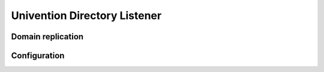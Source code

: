 .. _services-listener:

Univention Directory Listener
=============================

Domain replication
------------------

Configuration
-------------
